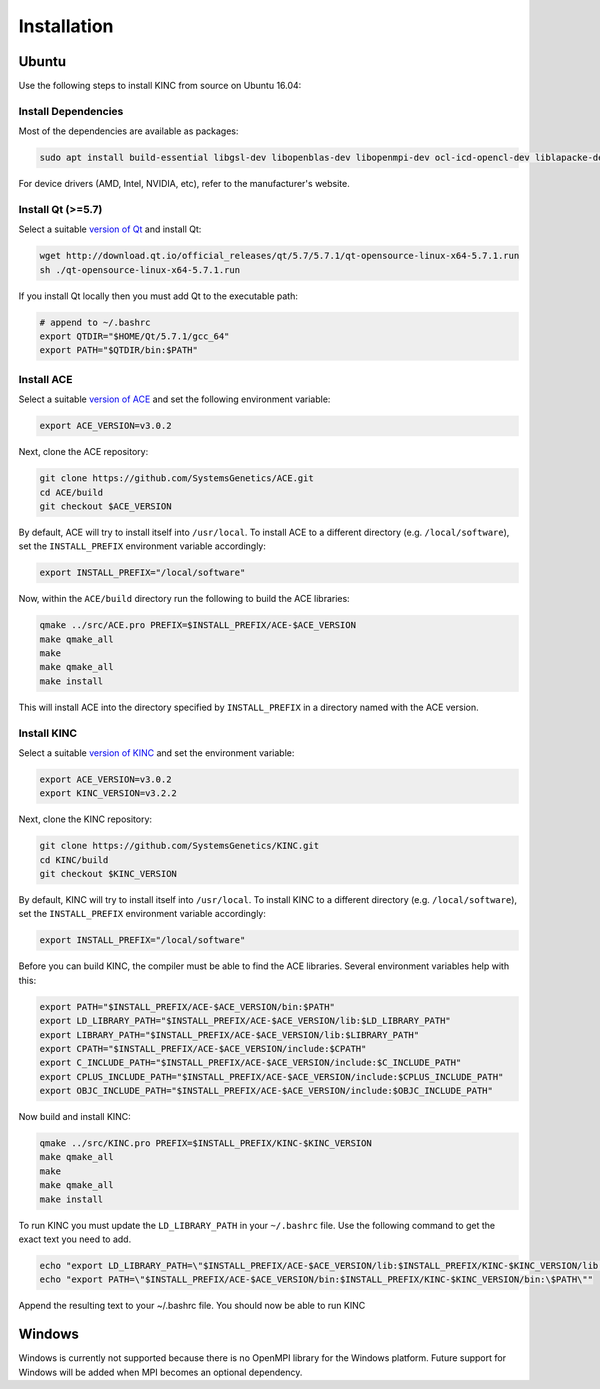 .. _installation:

Installation
------------

Ubuntu
~~~~~~

Use the following steps to install KINC from source on Ubuntu 16.04:

Install Dependencies
====================

Most of the dependencies are available as packages:

.. code:: bash

   sudo apt install build-essential libgsl-dev libopenblas-dev libopenmpi-dev ocl-icd-opencl-dev liblapacke-dev

For device drivers (AMD, Intel, NVIDIA, etc), refer to the manufacturer's website.

Install Qt (>=5.7)
==================

Select a suitable `version of Qt <http://download.qt.io/official_releases/qt>`__ and install Qt:

.. code:: bash

   wget http://download.qt.io/official_releases/qt/5.7/5.7.1/qt-opensource-linux-x64-5.7.1.run
   sh ./qt-opensource-linux-x64-5.7.1.run

If you install Qt locally then you must add Qt to the executable path:

.. code:: bash

   # append to ~/.bashrc
   export QTDIR="$HOME/Qt/5.7.1/gcc_64"
   export PATH="$QTDIR/bin:$PATH"

Install ACE
===========

Select a suitable `version of ACE <https://github.com/SystemsGenetics/ACE/releases>`__ and set the following environment variable:

.. code:: bash

   export ACE_VERSION=v3.0.2

Next, clone the ACE repository:

.. code:: bash

   git clone https://github.com/SystemsGenetics/ACE.git
   cd ACE/build
   git checkout $ACE_VERSION

By default, ACE will try to install itself into ``/usr/local``. To install ACE to a different directory (e.g. ``/local/software``), set the ``INSTALL_PREFIX`` environment variable accordingly:

.. code:: bash

   export INSTALL_PREFIX="/local/software"

Now, within the ``ACE/build`` directory run the following to build the ACE libraries:

.. code:: bash

   qmake ../src/ACE.pro PREFIX=$INSTALL_PREFIX/ACE-$ACE_VERSION
   make qmake_all
   make
   make qmake_all
   make install

This will install ACE into the directory specified by ``INSTALL_PREFIX`` in a directory named with the ACE version.

Install KINC
============

Select a suitable `version of KINC <https://github.com/SystemsGenetics/KINC/releases>`__ and set the environment variable:

.. code:: bash

   export ACE_VERSION=v3.0.2
   export KINC_VERSION=v3.2.2

Next, clone the KINC repository:

.. code:: bash

   git clone https://github.com/SystemsGenetics/KINC.git
   cd KINC/build
   git checkout $KINC_VERSION

By default, KINC will try to install itself into ``/usr/local``. To install KINC to a different directory (e.g. ``/local/software``), set the ``INSTALL_PREFIX`` environment variable accordingly:

.. code:: bash

   export INSTALL_PREFIX="/local/software"

Before you can build KINC, the compiler must be able to find the ACE libraries.  Several environment variables help with this:

.. code:: bash

   export PATH="$INSTALL_PREFIX/ACE-$ACE_VERSION/bin:$PATH"
   export LD_LIBRARY_PATH="$INSTALL_PREFIX/ACE-$ACE_VERSION/lib:$LD_LIBRARY_PATH"
   export LIBRARY_PATH="$INSTALL_PREFIX/ACE-$ACE_VERSION/lib:$LIBRARY_PATH"
   export CPATH="$INSTALL_PREFIX/ACE-$ACE_VERSION/include:$CPATH"
   export C_INCLUDE_PATH="$INSTALL_PREFIX/ACE-$ACE_VERSION/include:$C_INCLUDE_PATH"
   export CPLUS_INCLUDE_PATH="$INSTALL_PREFIX/ACE-$ACE_VERSION/include:$CPLUS_INCLUDE_PATH"
   export OBJC_INCLUDE_PATH="$INSTALL_PREFIX/ACE-$ACE_VERSION/include:$OBJC_INCLUDE_PATH"

Now build and install KINC:

.. code:: bash

   qmake ../src/KINC.pro PREFIX=$INSTALL_PREFIX/KINC-$KINC_VERSION
   make qmake_all
   make
   make qmake_all
   make install

To run KINC you must update the ``LD_LIBRARY_PATH`` in your ``~/.bashrc`` file.  Use the following command to get the exact text you need to add.

.. code:: bash

   echo "export LD_LIBRARY_PATH=\"$INSTALL_PREFIX/ACE-$ACE_VERSION/lib:$INSTALL_PREFIX/KINC-$KINC_VERSION/lib:\$LD_LIBRARY_PATH\""
   echo "export PATH=\"$INSTALL_PREFIX/ACE-$ACE_VERSION/bin:$INSTALL_PREFIX/KINC-$KINC_VERSION/bin:\$PATH\""

Append the resulting text to your ~/.bashrc file. You should now be able to run KINC

Windows
~~~~~~~

Windows is currently not supported because there is no OpenMPI library for the Windows platform. Future support for Windows will be added when MPI becomes an optional dependency.
